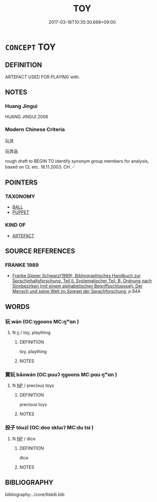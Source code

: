 # -*- mode: mandoku-tls-view -*-
#+TITLE: TOY
#+DATE: 2017-03-18T10:35:30.668+09:00        
#+STARTUP: content
* =CONCEPT= TOY
:PROPERTIES:
:CUSTOM_ID: uuid-74ff311e-a845-49f3-b5dc-333cf34779ee
:SYNONYM+:  PLAYTHING
:SYNONYM+:  GAME
:SYNONYM+:  GADGET
:SYNONYM+:  DEVICE
:SYNONYM+:  TRINKET
:SYNONYM+:  KNICKKNACK
:SYNONYM+:  GIZMO
:TR_ZH: 玩具
:END:
** DEFINITION

ARTEFACT USED FOR PLAYING with.

** NOTES

*** Huang Jingui
HUANG JINGUI 2006

*** Modern Chinese Criteria
玩具

玩弄品

rough draft to BEGIN TO identify synonym group members for analysis, based on CL etc. 18.11.2003. CH ／

** POINTERS
*** TAXONOMY
 - [[tls:concept:BALL][BALL]]
 - [[tls:concept:PUPPET][PUPPET]]

*** KIND OF
 - [[tls:concept:ARTEFACT][ARTEFACT]]

** SOURCE REFERENCES
*** FRANKE 1989
 - [[cite:FRANKE-1989][Franke Gipper Schwarz(1989), Bibliographisches Handbuch zur Sprachinhaltsforschung. Teil II. Systematischer Teil. B. Ordnung nach Sinnbezirken (mit einem alphabetischen Begriffsschluessel): Der Mensch und seine Welt im Spiegel der Sprachforschung]], p.84A

** WORDS
   :PROPERTIES:
   :VISIBILITY: children
   :END:
*** 玩 wán (OC:ŋɡoons MC:ŋʷɑn )
:PROPERTIES:
:CUSTOM_ID: uuid-285fffea-a511-45e3-972d-ff0b6b673f16
:Char+: 玩(96,4/8) 
:GY_IDS+: uuid-b8399cc3-b2e9-4605-87b7-f91d2f3a799b
:PY+: wán     
:OC+: ŋɡoons     
:MC+: ŋʷɑn     
:END: 
**** N [[tls:syn-func::#uuid-8717712d-14a4-4ae2-be7a-6e18e61d929b][n]] / toy, plaything
:PROPERTIES:
:CUSTOM_ID: uuid-d691d3db-6a50-4c62-ac7a-18f4fcf9cee8
:END:
****** DEFINITION

toy, plaything

****** NOTES

*** 寶玩 bǎowán (OC:puuʔ ŋɡoons MC:pɑu ŋʷɑn )
:PROPERTIES:
:CUSTOM_ID: uuid-017b04cc-592e-4f0b-b566-70d27fe0c788
:Char+: 寶(40,17/20) 玩(96,4/8) 
:GY_IDS+: uuid-737f026e-c1e4-4b7e-ac96-ab095de23bb9 uuid-b8399cc3-b2e9-4605-87b7-f91d2f3a799b
:PY+: bǎo wán    
:OC+: puuʔ ŋɡoons    
:MC+: pɑu ŋʷɑn    
:END: 
**** N [[tls:syn-func::#uuid-a8e89bab-49e1-4426-b230-0ec7887fd8b4][NP]] / precious toys
:PROPERTIES:
:CUSTOM_ID: uuid-904f9249-8f13-4866-b56a-0dd6df8c0e58
:END:
****** DEFINITION

precious toys

****** NOTES

*** 投子 tóuzǐ (OC:doo sklɯʔ MC:du tsɨ )
:PROPERTIES:
:CUSTOM_ID: uuid-c7b4463d-ece2-4564-9731-aa1b2fa09c38
:Char+: 投(64,4/7) 子(39,0/3) 
:GY_IDS+: uuid-0174354e-3eea-49d7-a9d6-d3040cca221f uuid-07663ff4-7717-4a8f-a2d7-0c53aea2ca19
:PY+: tóu zǐ    
:OC+: doo sklɯʔ    
:MC+: du tsɨ    
:END: 
**** N [[tls:syn-func::#uuid-a8e89bab-49e1-4426-b230-0ec7887fd8b4][NP]] / dice
:PROPERTIES:
:CUSTOM_ID: uuid-c2399bb5-9177-4b51-8616-b2173c4efff5
:END:
****** DEFINITION

dice

****** NOTES

** BIBLIOGRAPHY
bibliography:../core/tlsbib.bib
